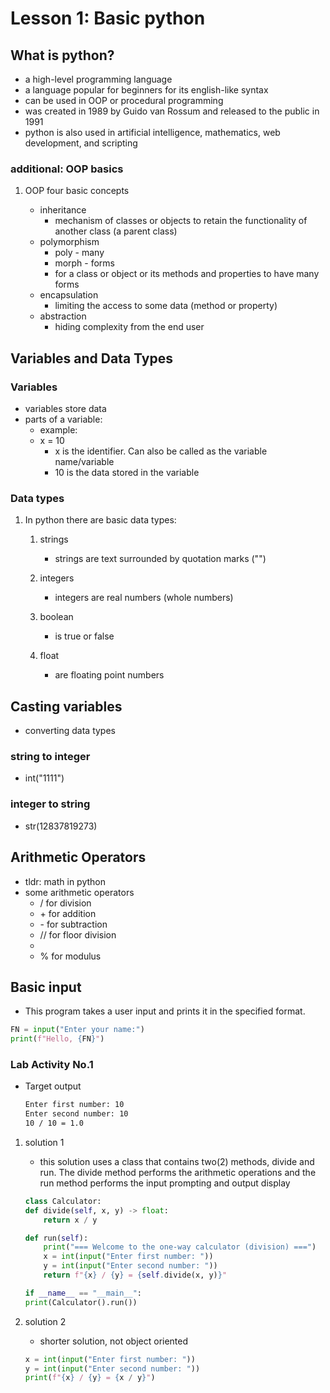 * Lesson 1: Basic python

** What is python?
    - a high-level programming language
    - a language popular for beginners for its english-like syntax
    - can be used in OOP or procedural programming
    - was created in 1989 by Guido van Rossum and released to the public in 1991
    - python is also used in artificial intelligence, mathematics, web development, and scripting

*** additional: OOP basics
**** OOP four basic concepts
    - inheritance
      + mechanism of classes or objects to retain the functionality of another class (a parent class)
    - polymorphism
      + poly - many
      + morph - forms
      + for a class or object or its methods and properties to have many forms
    - encapsulation
      + limiting the access to some data (method or property)
    - abstraction
      + hiding complexity from the end user
** Variables and Data Types
*** Variables
    - variables store data
    - parts of a variable:
      + example:
      + x = 10
        - x is the identifier. Can also be called as the variable name/variable
        - 10 is the data stored in the variable
*** Data types
**** In python there are basic data types:
****** strings
			+ strings are text surrounded by quotation marks ("")
****** integers
			+ integers are real numbers (whole numbers)
****** boolean
			+ is true or false
****** float
			+ are floating point numbers

** Casting variables
    - converting data types
*** string to integer
    - int("1111")
*** integer to string
    - str(12837819273)

** Arithmetic Operators
    - tldr: math in python
    - some arithmetic operators
      + / for division
      + + for addition
      + - for subtraction
      + // for floor division
      + ** for power
      + % for modulus

** Basic input
    - This program takes a user input and prints it in the specified format.
    #+begin_src python
    FN = input("Enter your name:")
    print(f"Hello, {FN}")
    #+end_src
*** Lab Activity No.1

 - Target output
    #+begin_src bash
    Enter first number: 10
    Enter second number: 10
    10 / 10 = 1.0
    #+end_src

**** solution 1
    - this solution uses a class that contains two(2) methods, divide and run. The divide method performs the arithmetic operations and the run method performs the input prompting and output display

    #+begin_src python
    class Calculator:
	def divide(self, x, y) -> float:
	    return x / y

	def run(self):
	    print("=== Welcome to the one-way calculator (division) ===")
	    x = int(input("Enter first number: "))
	    y = int(input("Enter second number: "))
	    return f"{x} / {y} = {self.divide(x, y)}"

    if __name__ == "__main__":
	print(Calculator().run())
    #+end_src
**** solution 2
    - shorter solution, not object oriented
    #+begin_src python
      x = int(input("Enter first number: "))
      y = int(input("Enter second number: "))
      print(f"{x} / {y} = {x / y}")
    #+end_src

